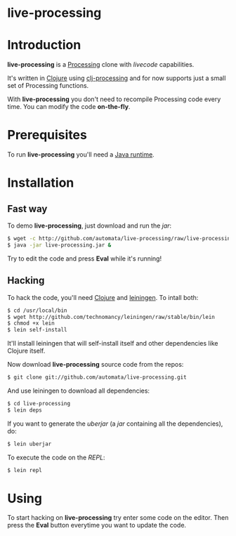 * live-processing

* Introduction

*live-processing* is a [[http://processing.org][Processing]] clone with /livecode/ capabilities.

It's written in [[http://clojure.org][Clojure]] using [[http://github.com/rosado/clj-processing][clj-processing]] and for now supports just a small set of
Processing functions.

With *live-processing* you don't need to recompile Processing code every time. You can modify
the code *on-the-fly*.

* Prerequisites

To run *live-processing* you'll need a [[http://java.com][Java runtime]].

* Installation

** Fast way

To demo *live-processing*, just download and run the /jar/:

#+begin_src sh
$ wget -c http://github.com/automata/live-processing/raw/live-processing.jar
$ java -jar live-processing.jar &
#+end_src

Try to edit the code and press *Eval* while it's running!

** Hacking

To hack the code, you'll need [[http://clojure.org][Clojure]] and [[http://github.com/technomancy/leiningen][leiningen]]. To intall both:

#+begin_src sh
$ cd /usr/local/bin
$ wget http://github.com/technomancy/leiningen/raw/stable/bin/lein
$ chmod +x lein
$ lein self-install
#+end_src

It'll install leiningen that will self-install itself and other
dependencies like Clojure itself.

Now download *live-processing* source code from the repos:

#+begin_src sh
$ git clone git://github.com/automata/live-processing.git
#+end_src

And use leiningen to download all dependencies:

#+begin_src sh
$ cd live-processing
$ lein deps
#+end_src

If you want to generate the /uberjar/ (a /jar/ containing all the
dependencies), do:

#+begin_src sh
$ lein uberjar
#+end_src

To execute the code on the /REPL/:

#+begin_src sh
$ lein repl
#+end_src

* Using

To start hacking on *live-processing* try enter some code on the editor. Then press the *Eval* button
everytime you want to update the code.

